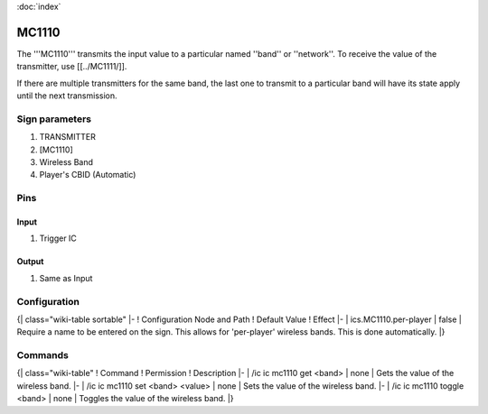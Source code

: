 :doc:`index`

======
MC1110
======

The '''MC1110''' transmits the input value to a particular named ''band'' or ''network''.
To receive the value of the transmitter, use [[../MC1111/]].

If there are multiple transmitters for the same band, the last one to transmit to a particular band will have its state apply until the next transmission.

Sign parameters
===============

#. TRANSMITTER
#. [MC1110]
#. Wireless Band
#. Player's CBID (Automatic)

Pins
====

Input
-----

#. Trigger IC

Output
------

#. Same as Input

Configuration
=============

{| class="wiki-table sortable"
|-
! Configuration Node and Path
! Default Value
! Effect
|-
| ics.MC1110.per-player
| false
| Require a name to be entered on the sign. This allows for 'per-player' wireless bands. This is done automatically.
|}

Commands
========

{| class="wiki-table"
! Command
! Permission
! Description
|-
| /ic ic mc1110 get <band>
| none
| Gets the value of the wireless band.
|-
| /ic ic mc1110 set <band> <value>
| none
| Sets the value of the wireless band.
|-
| /ic ic mc1110 toggle <band>
| none
| Toggles the value of the wireless band.
|}

